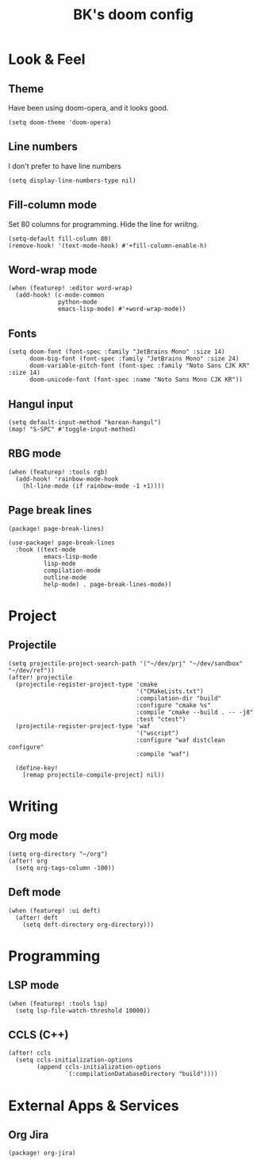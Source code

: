 #+STARTUP: content

#+TITLE: BK's doom config

* Look & Feel
** Theme
Have been using doom-opera, and it looks good.

#+begin_src elisp
(setq doom-theme 'doom-opera)
#+end_src

** Line numbers
I don't prefer to have line numbers

#+begin_src elisp
(setq display-line-numbers-type nil)
#+end_src

** Fill-column mode
Set 80 columns for programming. Hide the line for wriitng.

#+begin_src elisp
(setq-default fill-column 80)
(remove-hook! '(text-mode-hook) #'+fill-column-enable-h)
#+end_src

** Word-wrap mode
#+begin_src elisp
(when (featurep! :editor word-wrap)
  (add-hook! (c-mode-common
              python-mode
              emacs-lisp-mode) #'+word-wrap-mode))
#+end_src

** Fonts
#+begin_src elisp
(setq doom-font (font-spec :family "JetBrains Mono" :size 14)
      doom-big-font (font-spec :family "JetBrains Mono" :size 24)
      doom-variable-pitch-font (font-spec :family "Noto Sans CJK KR" :size 14)
      doom-unicode-font (font-spec :name "Noto Sans Mono CJK KR"))
#+end_src

** Hangul input
#+begin_src elisp
(setq default-input-method "korean-hangul")
(map! "S-SPC" #'toggle-input-method)
#+end_src

** RBG mode
#+begin_src elisp
(when (featurep! :tools rgb)
  (add-hook! 'rainbow-mode-hook
    (hl-line-mode (if rainbow-mode -1 +1))))
#+end_src

** Page break lines
#+begin_src elisp :tangle packages.el
(package! page-break-lines)
#+end_src

#+begin_src elisp
(use-package! page-break-lines
  :hook ((text-mode
          emacs-lisp-mode
          lisp-mode
          compilation-mode
          outline-mode
          help-mode) . page-break-lines-mode))
#+end_src

* Project
** Projectile
#+begin_src elisp
(setq projectile-project-search-path '("~/dev/prj" "~/dev/sandbox" "~/dev/ref"))
(after! projectile
  (projectile-register-project-type 'cmake
                                    '("CMakeLists.txt")
                                    :compilation-dir "build"
                                    :configure "cmake %s"
                                    :compile "cmake --build . -- -j8"
                                    :test "ctest")
  (projectile-register-project-type 'waf
                                    '("wscript")
                                    :configure "waf distclean configure"
                                    :compile "waf")

  (define-key!
    [remap projectile-compile-project] nil))
#+end_src

* Writing
** Org mode
#+begin_src elisp
(setq org-directory "~/org")
(after! org
  (setq org-tags-column -100))
#+end_src

** Deft mode
#+begin_src elisp
(when (featurep! :ui deft)
  (after! deft
    (setq deft-directory org-directory)))
#+end_src

* Programming
** LSP mode
#+begin_src elisp
(when (featurep! :tools lsp)
  (setq lsp-file-watch-threshold 10000))
#+end_src

** CCLS (C++)

#+begin_src elisp
(after! ccls
  (setq ccls-initialization-options
        (append ccls-initialization-options
                `(:compilationDatabaseDirectory "build"))))
#+end_src

* External Apps & Services
** Org Jira
#+begin_src elisp :tangle packages.el
(package! org-jira)
#+end_src
